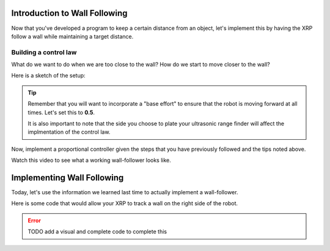 Introduction to Wall Following
==============================
Now that you've developed a program to keep a certain distance from an object, let's implement this by having the XRP follow a wall while maintaining a target distance.

Building a control law
----------------------
What do we want to do when we are too close to the wall? How do we start to move closer to the wall?

Here is a sketch of the setup:

.. image:: media/wallFollow.png
 
.. tip::
   Remember that you will want to incorporate a "base effort" to ensure that the robot is moving forward at all times. Let's set this to **0.5**.

   It is also important to note that the side you choose to plate your ultrasonic range finder will affect the implmentation of the control law. 

Now, implement a proportional controller given the steps that you have previously followed and the tips noted above. 

Watch this video to see what a working wall-follower looks like. 

 .. image:: wallfollowing.gif


Implementing Wall Following
===========================

Today, let's use the information we learned last time to actually implement a wall-follower. 

Here is some code that would allow your XRP to track a wall on the right side of the robot. 

.. error:: 

    TODO add a visual and complete code to complete this
